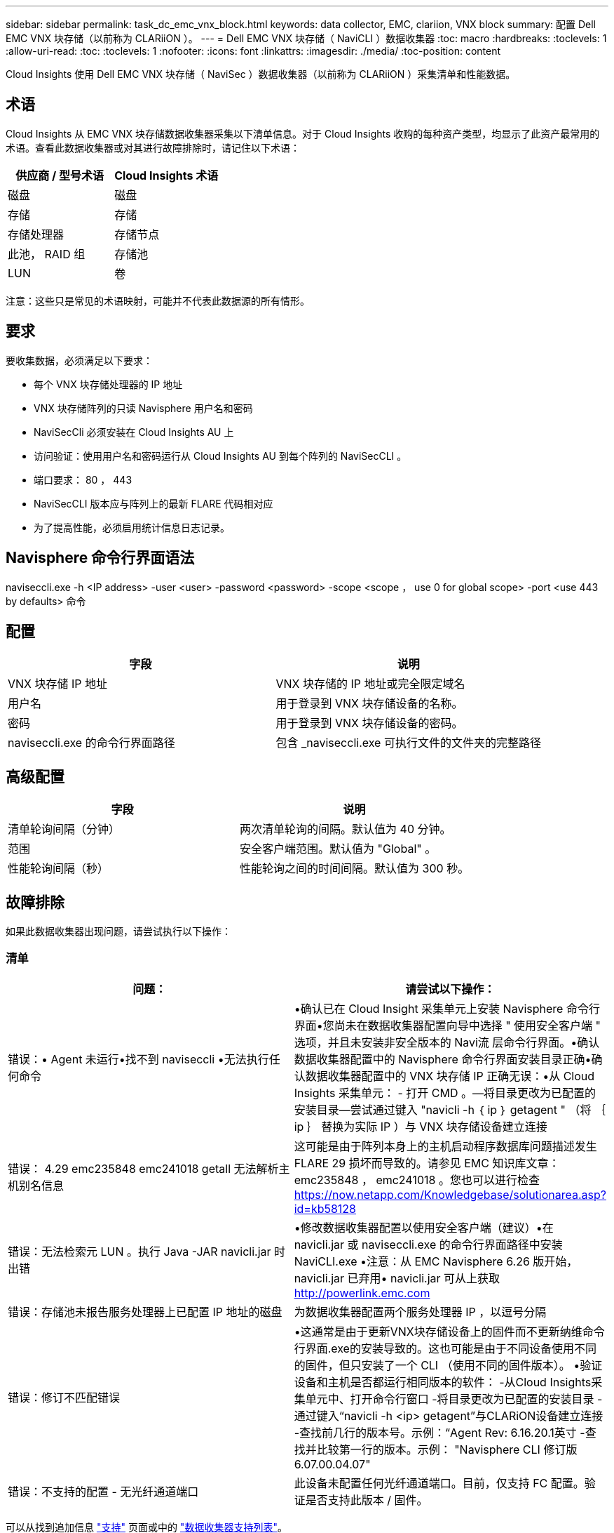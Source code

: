 ---
sidebar: sidebar 
permalink: task_dc_emc_vnx_block.html 
keywords: data collector, EMC, clariion, VNX block 
summary: 配置 Dell EMC VNX 块存储（以前称为 CLARiiON ）。 
---
= Dell EMC VNX 块存储（ NaviCLI ）数据收集器
:toc: macro
:hardbreaks:
:toclevels: 1
:allow-uri-read: 
:toc: 
:toclevels: 1
:nofooter: 
:icons: font
:linkattrs: 
:imagesdir: ./media/
:toc-position: content


[role="lead"]
Cloud Insights 使用 Dell EMC VNX 块存储（ NaviSec ）数据收集器（以前称为 CLARiiON ）采集清单和性能数据。



== 术语

Cloud Insights 从 EMC VNX 块存储数据收集器采集以下清单信息。对于 Cloud Insights 收购的每种资产类型，均显示了此资产最常用的术语。查看此数据收集器或对其进行故障排除时，请记住以下术语：

[cols="2*"]
|===
| 供应商 / 型号术语 | Cloud Insights 术语 


| 磁盘 | 磁盘 


| 存储 | 存储 


| 存储处理器 | 存储节点 


| 此池， RAID 组 | 存储池 


| LUN | 卷 
|===
注意：这些只是常见的术语映射，可能并不代表此数据源的所有情形。



== 要求

要收集数据，必须满足以下要求：

* 每个 VNX 块存储处理器的 IP 地址
* VNX 块存储阵列的只读 Navisphere 用户名和密码
* NaviSecCli 必须安装在 Cloud Insights AU 上
* 访问验证：使用用户名和密码运行从 Cloud Insights AU 到每个阵列的 NaviSecCLI 。
* 端口要求： 80 ， 443
* NaviSecCLI 版本应与阵列上的最新 FLARE 代码相对应
* 为了提高性能，必须启用统计信息日志记录。




== Navisphere 命令行界面语法

naviseccli.exe -h <IP address> -user <user> -password <password> -scope <scope ， use 0 for global scope> -port <use 443 by defaults> 命令



== 配置

[cols="2*"]
|===
| 字段 | 说明 


| VNX 块存储 IP 地址 | VNX 块存储的 IP 地址或完全限定域名 


| 用户名 | 用于登录到 VNX 块存储设备的名称。 


| 密码 | 用于登录到 VNX 块存储设备的密码。 


| naviseccli.exe 的命令行界面路径 | 包含 _naviseccli.exe 可执行文件的文件夹的完整路径 
|===


== 高级配置

[cols="2*"]
|===
| 字段 | 说明 


| 清单轮询间隔（分钟） | 两次清单轮询的间隔。默认值为 40 分钟。 


| 范围 | 安全客户端范围。默认值为 "Global" 。 


| 性能轮询间隔（秒） | 性能轮询之间的时间间隔。默认值为 300 秒。 
|===


== 故障排除

如果此数据收集器出现问题，请尝试执行以下操作：



=== 清单

[cols="2*"]
|===
| 问题： | 请尝试以下操作： 


| 错误：• Agent 未运行•找不到 naviseccli •无法执行任何命令 | •确认已在 Cloud Insight 采集单元上安装 Navisphere 命令行界面•您尚未在数据收集器配置向导中选择 " 使用安全客户端 " 选项，并且未安装非安全版本的 Navi流 层命令行界面。•确认数据收集器配置中的 Navisphere 命令行界面安装目录正确•确认数据收集器配置中的 VNX 块存储 IP 正确无误：•从 Cloud Insights 采集单元： - 打开 CMD 。—将目录更改为已配置的安装目录—尝试通过键入 "navicli -h ｛ ip ｝ getagent " （将 ｛ ip ｝ 替换为实际 IP ）与 VNX 块存储设备建立连接 


| 错误： 4.29 emc235848 emc241018 getall 无法解析主机别名信息 | 这可能是由于阵列本身上的主机启动程序数据库问题描述发生 FLARE 29 损坏而导致的。请参见 EMC 知识库文章： emc235848 ， emc241018 。您也可以进行检查 https://now.netapp.com/Knowledgebase/solutionarea.asp?id=kb58128[] 


| 错误：无法检索元 LUN 。执行 Java -JAR navicli.jar 时出错 | •修改数据收集器配置以使用安全客户端（建议）•在 navicli.jar 或 naviseccli.exe 的命令行界面路径中安装 NaviCLI.exe •注意：从 EMC Navisphere 6.26 版开始， navicli.jar 已弃用• navicli.jar 可从上获取 http://powerlink.emc.com[] 


| 错误：存储池未报告服务处理器上已配置 IP 地址的磁盘 | 为数据收集器配置两个服务处理器 IP ，以逗号分隔 


| 错误：修订不匹配错误 | •这通常是由于更新VNX块存储设备上的固件而不更新纳维命令行界面.exe的安装导致的。这也可能是由于不同设备使用不同的固件，但只安装了一个 CLI （使用不同的固件版本）。
•验证设备和主机是否都运行相同版本的软件：
    -从Cloud Insights采集单元中、打开命令行窗口
    -将目录更改为已配置的安装目录
    -通过键入“navicli -h <ip> getagent”与CLARiON设备建立连接
    -查找前几行的版本号。示例：“Agent Rev: 6.16.20.1英寸
    -查找并比较第一行的版本。示例： "Navisphere CLI 修订版 6.07.00.04.07" 


| 错误：不支持的配置 - 无光纤通道端口 | 此设备未配置任何光纤通道端口。目前，仅支持 FC 配置。验证是否支持此版本 / 固件。 
|===
可以从找到追加信息 link:concept_requesting_support.html["支持"] 页面或中的 link:reference_data_collector_support_matrix.html["数据收集器支持列表"]。
